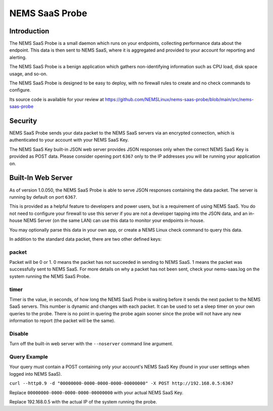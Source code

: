NEMS SaaS Probe
===============

Introduction
^^^^^^^^^^^^

The NEMS SaaS Probe is a small daemon which runs on your endpoints, collecting performance data about the endpoint. This data is then sent to NEMS SaaS, where it is aggregated and provided to your account for reporting and alerting.

The NEMS SaaS Probe is a benign application which gathers non-identifying information such as CPU load, disk space usage, and so-on.

The NEMS SaaS Probe is designed to be easy to deploy, with no firewall rules to create and no check commands to configure.

Its source code is available for your review at https://github.com/NEMSLinux/nems-saas-probe/blob/main/src/nems-saas-probe

Security
^^^^^^^^

NEMS SaaS Probe sends your data packet to the NEMS SaaS servers via an encrypted connection, which is authenticated to your account with your NEMS SaaS Key.

The NEMS SaaS Key built-in JSON web server provides JSON responses only when the correct NEMS SaaS Key is provided as POST data. Please consider opening port ``6367`` only to the IP addresses you will be running your application on.

Built-In Web Server
^^^^^^^^^^^^^^^^^^^

As of version 1.0.050, the NEMS SaaS Probe is able to serve JSON responses containing the data packet. The server is running by default on port ``6367``.

This is provided as a helpful feature to developers and power users, but is a requirement of using NEMS SaaS. You do not need to configure your firewall to use this server if you are not a developer tapping into the JSON data, and an in-house NEMS Server (on the same LAN) can use this data to monitor your endpoints in-house.

You may optionally parse this data in your own app, or create a NEMS Linux check command to query this data.

In addition to the standard data packet, there are two other defined keys:

packet
------

Packet will be 0 or 1. 0 means the packet has not succeeded in sending to NEMS SaaS. 1 means the packet was successfully sent to NEMS SaaS. For more details on why a packet has not been sent, check your nems-saas.log on the system running the NEMS SaaS Probe.

timer
-----

Timer is the value, in seconds, of how long the NEMS SaaS Probe is waiting before it sends the next packet to the NEMS SaaS servers. This number is dynamic and changes with each packet. It can be used to set a sleep timer on your own queries to the probe. There is no point in quering the probe again sooner since the probe will not have any new information to report (the packet will be the same).

Disable
-------

Turn off the built-in web server with the ``--noserver`` command line argument.

Query Example
-------------

Your query must contain a POST containing only your account's NEMS SaaS Key (found in your user settings when logged into NEMS SaaS).

``curl --http0.9 -d "00000000-0000-0000-0000-00000000" -X POST http://192.168.0.5:6367``

Replace ``00000000-0000-0000-0000-00000000`` with your actual NEMS SaaS Key.

Replace 192.168.0.5 with the actual IP of the system running the probe.
